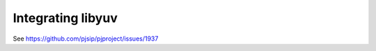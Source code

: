 .. _guide_libyuv:

Integrating libyuv
====================
See https://github.com/pjsip/pjproject/issues/1937

